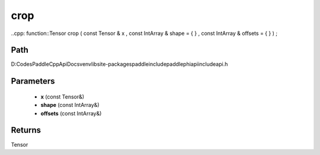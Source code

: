 .. _en_api_paddle_experimental_crop:

crop
-------------------------------

..cpp: function::Tensor crop ( const Tensor & x , const IntArray & shape = { } , const IntArray & offsets = { } ) ;


Path
:::::::::::::::::::::
D:\Codes\PaddleCppApiDocs\venv\lib\site-packages\paddle\include\paddle\phi\api\include\api.h

Parameters
:::::::::::::::::::::
	- **x** (const Tensor&)
	- **shape** (const IntArray&)
	- **offsets** (const IntArray&)

Returns
:::::::::::::::::::::
Tensor
